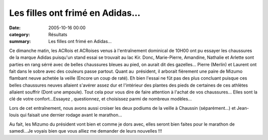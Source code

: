 Les filles ont frimé en Adidas...
=================================

:date: 2005-10-16 00:00
:category: Résultats
:summary: Les filles ont frimé en Adidas...

Ce dimanche matin, les ACRois et ACRoises venus à l'entraînement dominical de 10H00 ont pu essayer les chaussures de la marque Adidas puisqu'un stand essai se trouvait au lac Kir. Donc, Marie-Pierre, Amandine, Nathalie et Arlette sont parties en rang sérré avec de belles chaussures bleues au pied, on aurait dit des gazelles... Pierre (Merlin) et Laurent ont fait dans le sobre avec des couleurs passe partout. Quant au  président, il arborait fièrement une paire de Mizumo flambant neuve achetée la veille (Encore un coup de raté). Eh bien l'essai ne fût pas des plus concluant puisque ces belles chaussures neuves allaient s'avérer assez dur et l'intérieur des plantes des pieds de certaines de ces athlètes allaient souffrir (Dont une ampoule). Tout cela pour vous dire de faire attention à l'achat de vos chaussures... Elles sont la clé de votre confort...Essayez , questionnez, et choisissez parmi de nombreux modèles...


Lors de cet entraînement, nous avons aussi croiser les deux podiums de la veille à Chaussin (séparément...) et Jean-louis qui faisait une dernier rodage avant le marathon...


Au fait, les Mizumo du président vont bien et comme je dors avec, elles seront bien faites pour le marathon de samedi...Je voyais bien que vous alliez me demander de leurs nouvelles !!!
